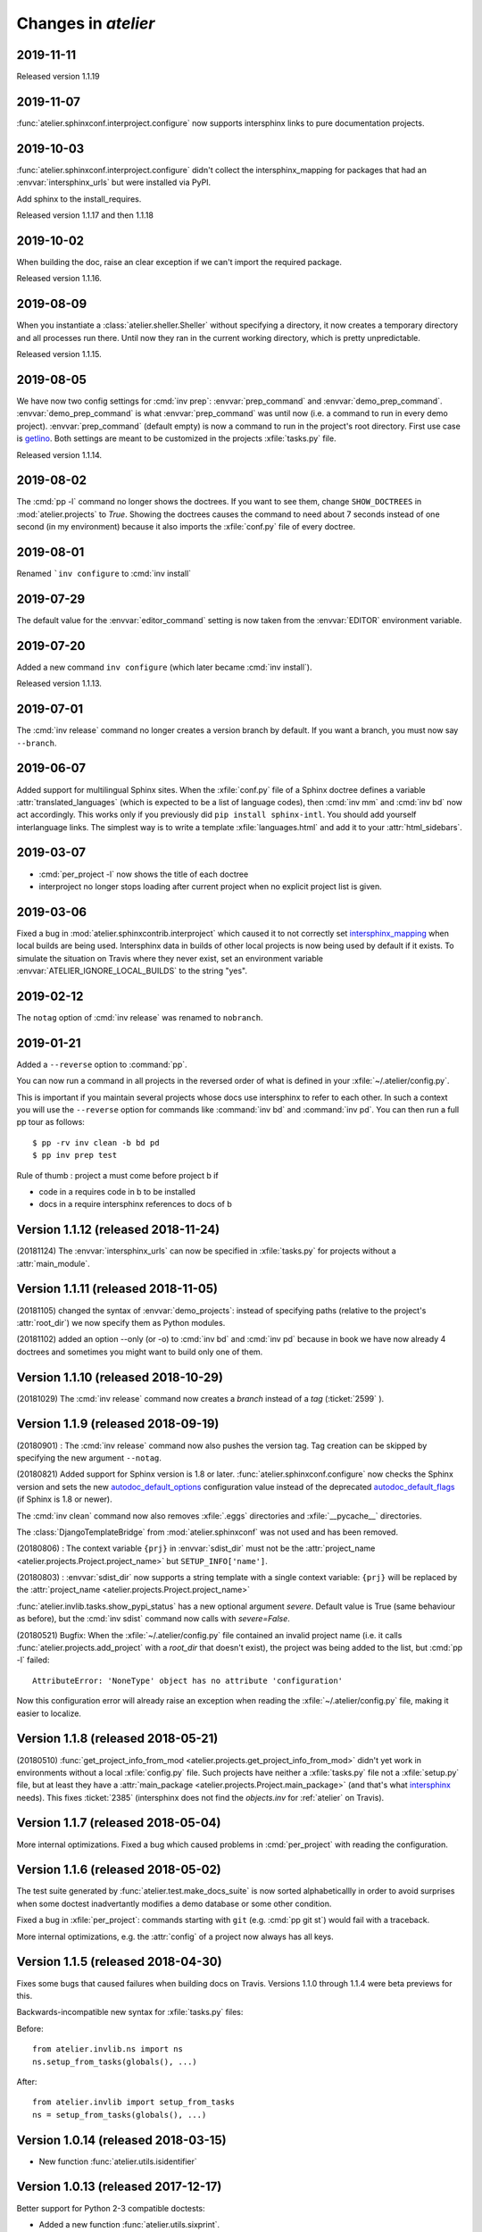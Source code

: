 .. _atelier.changes:

=======================
Changes in `atelier`
=======================

2019-11-11
==========

Released version 1.1.19

2019-11-07
==========

:func:`atelier.sphinxconf.interproject.configure` now supports intersphinx links
to pure documentation projects.


2019-10-03
==========

:func:`atelier.sphinxconf.interproject.configure` didn't collect the
intersphinx_mapping for packages that had an :envvar:`intersphinx_urls` but were
installed via PyPI.

Add sphinx to the install_requires.

Released version 1.1.17 and then 1.1.18


2019-10-02
==========

When building the doc, raise an clear exception if we can't import the required package.

Released version 1.1.16.

2019-08-09
==========

When you instantiate a :class:`atelier.sheller.Sheller` without specifying a
directory, it now creates a temporary directory and all processes run there.
Until now they ran in the current working directory, which is pretty
unpredictable.

Released version 1.1.15.


2019-08-05
==========

We have now two config settings for :cmd:`inv prep`: :envvar:`prep_command` and
:envvar:`demo_prep_command`. :envvar:`demo_prep_command` is what
:envvar:`prep_command` was until now (i.e. a command to run in every demo
project). :envvar:`prep_command` (default empty) is now a command to run in the
project's root directory.  First use case is `getlino
<http://getlino.lino-framework.org/>`__. Both settings are meant to be
customized in the projects :xfile:`tasks.py` file.

Released version 1.1.14.


2019-08-02
==========

The :cmd:`pp -l` command no longer shows the doctrees. If you want to see them,
change ``SHOW_DOCTREES`` in :mod:`atelier.projects` to `True`. Showing the
doctrees causes the command to need about 7 seconds instead of one second (in my
environment) because it also imports the :xfile:`conf.py` file of every doctree.

2019-08-01
==========

Renamed ```inv configure`` to :cmd:`inv install`

2019-07-29
==========

The default value for the :envvar:`editor_command` setting is now taken from
the :envvar:`EDITOR` environment variable.

2019-07-20
==========

Added a new command ``inv configure`` (which later became :cmd:`inv install`).

Released version 1.1.13.


2019-07-01
==========

The :cmd:`inv release` command no longer creates a version branch by default.
If you want a branch, you must now say ``--branch``.

2019-06-07
==========

Added support for multilingual Sphinx sites. When the :xfile:`conf.py` file of
a Sphinx doctree defines a variable :attr:`translated_languages` (which is
expected to be a list of language codes), then :cmd:`inv mm` and :cmd:`inv bd`
now act accordingly.  This works only if you previously did ``pip install
sphinx-intl``. You should add yourself interlanguage links.  The simplest way
is to write a template :xfile:`languages.html` and add it to your
:attr:`html_sidebars`.

2019-03-07
==========

- :cmd:`per_project -l` now shows the title of each doctree

- interproject no longer stops loading after current project when no explicit
  project list is given.

2019-03-06
==========

Fixed a bug in :mod:`atelier.sphinxcontrib.interproject` which caused it to not
correctly set `intersphinx_mapping
<https://www.sphinx-doc.org/en/master/usage/extensions/intersphinx.html#confval-intersphinx_mapping>`__
when local builds are being used. Intersphinx data in builds of other local
projects is now being used by default if it exists.  To simulate the situation
on Travis where they never exist, set an environment variable
:envvar:`ATELIER_IGNORE_LOCAL_BUILDS` to the string "yes".


2019-02-12
==========

The ``notag`` option of :cmd:`inv release` was renamed to ``nobranch``.

2019-01-21
==========

Added a ``--reverse`` option to :command:`pp`.

You can now run a command in all projects in the reversed order of what is
defined in your :xfile:`~/.atelier/config.py`.

This is important if you maintain several projects whose docs use intersphinx
to refer to each other. In such a context you will use the ``--reverse`` option
for commands like :command:`inv bd` and :command:`inv pd`. You can then run a
full pp tour as follows::

    $ pp -rv inv clean -b bd pd
    $ pp inv prep test

Rule of thumb : project a must come before project b if

- code in a requires code in b to be installed
- docs in a require intersphinx references to docs of b


Version 1.1.12 (released 2018-11-24)
====================================

(20181124) The :envvar:`intersphinx_urls` can now be specified in
:xfile:`tasks.py` for projects without a :attr:`main_module`.

Version 1.1.11 (released 2018-11-05)
====================================

(20181105) changed the syntax of :envvar:`demo_projects`: instead of
specifying paths (relative to the project's :attr:`root_dir`) we now
specify them as Python modules.

(20181102) added an option --only (or -o) to :cmd:`inv bd` and
:cmd:`inv pd` because in book we have now already 4 doctrees and
sometimes you might want to build only one of them.

Version 1.1.10 (released 2018-10-29)
====================================

(20181029) The :cmd:`inv release` command now creates a *branch*
instead of a *tag* (:ticket:`2599` ).



Version 1.1.9 (released 2018-09-19)
===================================

(20180901) : The :cmd:`inv release` command now also pushes the
version tag.  Tag creation can be skipped by specifying the new
argument ``--notag``.

(20180821) Added support for Sphinx version is 1.8 or later.
:func:`atelier.sphinxconf.configure` now checks the Sphinx version and
sets the new `autodoc_default_options
<http://www.sphinx-doc.org/en/master/usage/extensions/autodoc.html#confval-autodoc_default_options>`__
configuration value instead of the deprecated `autodoc_default_flags
<http://www.sphinx-doc.org/en/master/usage/extensions/autodoc.html?highlight=autodoc_default_flags#confval-autodoc_default_flags>`__
(if Sphinx is 1.8 or newer).

The :cmd:`inv clean` command now also removes :xfile:`.eggs`
directories and :xfile:`__pycache__` directories.

The :class:`DjangoTemplateBridge` from :mod:`atelier.sphinxconf` was
not used and has been removed.

(20180806) : The context variable ``{prj}`` in :envvar:`sdist_dir`
must not be the :attr:`project_name
<atelier.projects.Project.project_name>` but ``SETUP_INFO['name']``.

(20180803) : :envvar:`sdist_dir` now supports a string template with a
single context variable: ``{prj}`` will be replaced by the
:attr:`project_name <atelier.projects.Project.project_name>`

:func:`atelier.invlib.tasks.show_pypi_status` has a new optional
argument `severe`.  Default value is True (same behaviour as before),
but the :cmd:`inv sdist` command now calls with `severe=False`.

(20180521) Bugfix: When the :xfile:`~/.atelier/config.py` file
contained an invalid project name (i.e. it calls
:func:`atelier.projects.add_project` with a `root_dir` that doesn't
exist), the project was being added to the list, but :cmd:`pp -l`
failed::

  AttributeError: 'NoneType' object has no attribute 'configuration'

Now this configuration error will already raise an exception when
reading the :xfile:`~/.atelier/config.py` file, making it easier to
localize.



Version 1.1.8 (released 2018-05-21)
===================================

(20180510) :func:`get_project_info_from_mod
<atelier.projects.get_project_info_from_mod>` didn't yet work in
environments without a local :xfile:`config.py` file.  Such projects
have neither a :xfile:`tasks.py` file not a :xfile:`setup.py` file,
but at least they have a :attr:`main_package
<atelier.projects.Project.main_package>` (and that's what `intersphinx
<http://www.sphinx-doc.org/en/master/ext/intersphinx.html>`__ needs).
This fixes :ticket:`2385` (intersphinx does not find the `objects.inv`
for :ref:`atelier` on Travis).


Version 1.1.7 (released 2018-05-04)
===================================

More internal optimizations.  Fixed a bug which caused problems in
:cmd:`per_project` with reading the configuration.


Version 1.1.6 (released 2018-05-02)
===================================

The test suite generated by :func:`atelier.test.make_docs_suite` is
now sorted alphabeticallly in order to avoid surprises when some
doctest inadvertantly modifies a demo database or some other
condition.

Fixed a bug in :xfile:`per_project`: commands starting with ``git``
(e.g. :cmd:`pp git st`) would fail with a traceback.

More internal optimizations, e.g. the :attr:`config` of a project now
always has all keys.


Version 1.1.5 (released 2018-04-30)
====================================

Fixes some bugs that caused failures when building docs on Travis.
Versions 1.1.0 through 1.1.4 were beta previews for this.

Backwards-incompatible new syntax for :xfile:`tasks.py` files:

Before::

    from atelier.invlib.ns import ns
    ns.setup_from_tasks(globals(), ...)

After::

    from atelier.invlib import setup_from_tasks
    ns = setup_from_tasks(globals(), ...)





Version 1.0.14 (released 2018-03-15)
====================================

- New function :func:`atelier.utils.isidentifier`


Version 1.0.13 (released 2017-12-17)
====================================

Better support for Python 2-3 compatible doctests:

- Added a new function :func:`atelier.utils.sixprint`.
- :func:`atelier.utils.rmu` now honors Mike Orr's :class:`unipath.Path`
  objects which happen to print differently under Python 3.


Version 1.0.12 (released 2017-10-11)
====================================

New optional parameter addenv for
:func:`atelier.test.make_docs_suite`.

Version 1.0.11 (released 2017-09-26)
====================================

Better Python 3 support and increased test coverage.

Version 1.0.10 (released 2017-09-22)
====================================

Version 1.0.9 wasn't enough: the default value for
:envvar:`prep_command` also needs to use :attr:`sys.executable`.

Version 1.0.9 (released 2017-09-22)
===================================

Several tasks in :mod:`atelier.invlib` used to call hard-coded
`python`, but on certain CI environments the Python executable has
another name. Replaced by :attr:`sys.executable`.

Version 1.0.8 (released 2017-09-20)
===================================

Changed configuration API for demo_projects: I moved the definition of
:envvar:`demo_projects` from Lino to :mod:`atelier.invlib` and changed
the syntax: the itema of :envvar:`demo_projects` must now be directory
names (and no longer names of Django settings modules).

Version 1.0.7 (released 2017-09-12)
===================================

DocTestCase removes PYTHONPATH from environment. Fixes #1296.


Version 1.0.6 (released 2017-06-07)
===================================

New functions :func:`atelier.utils.isiterable` and
:func:`atelier.utils.is_string`.


Version 1.0.5 (released 2017-02-16)
===================================

- Fixes some Python 3 issues.

Version 1.0.4 (released 2016-10-26)
===================================

- A minor but backwards-incompatible optimization of the modules below
  :mod:`atelier.invlib` requires changes in the :xfile:`tasks.py` file
  of every project which uses Atelier.

Version 1.0.3 (released 2016-08-31)
===================================

- The :cmd:`inv ls` command has been replaced by a ``--list`` option
  to :cmd:`per_project`.  (:blogref:`20160814`)

- :cmd:`inv sdist` now creates the archive file directly in
  `sdist_dir` and no longer in a subdir thereof (using the project
  name).

- Worked on :cmd:`inv cov`.


Version 1.0.2 (released 2016-07-16)
===================================

- Fixes :message:`TypeError: setup_from_tasks() got an unexpected
  keyword argument 'demo_projects'`. Thanks to Grigorij for reporting
  the problem.


Version 1.0.1 (released 2016-06-19)
===================================

- Support the new `pyinvoke <http://www.pyinvoke.org>`__ version 0.13
  (`released 10 days ago <http://www.pyinvoke.org/changelog.html>`_).
  :mod:`atelier.invlib` now works with both versions. Thanks to James
  for reporting problem and solution.


Version 1.0.0 (released 2016-03-25)
===================================

- First satisfying API and docs for :doc:`/invlib`

Version 0.0.20 (released 2016-03-24)
====================================

- Most :cmd:`fab` commands now work as :cmd:`inv`.
- Fixed a bug which caused :message:`TypeError:
  object.__new__(NotImplementedType) is not safe, use
  NotImplementedType.__new__()`

Version 0.0.19 (released 2016-03-08)
====================================

- New functions :func:`atelier.utils.dict_py2`,
  :func:`atelier.utils.list_py2` and :func:`atelier.utils.tuple_py2` are
  required for Lino's test suite.

Version 0.0.18 (released 2016-03-04)
====================================

- New function :func:`atelier.utils.last_day_of_month`.


Version 0.0.17 (released 2016-02-15)
====================================

- Subtle change in :attr:`docs_rsync_dest
  <atelier.fablib.env.docs_rsync_dest>`: until now it was not possible
  to specify a template without any placeholder (as the one in the
  example on https://github.com/lsaffre/dblog)

- Started to replace fabric by invoke. This is not finished. For the
  moment you should continue to use the ``fab`` commands. But soon
  they will be replaced by ``inv`` commands.


Version 0.0.16 (released 2015-12-04)
====================================

- :mod:`atelier.fablib` no longer tries to import
  `django.utils.importlib`. (Dropped support for Python 2.6)

- Fixed :ticket:`553`. The :cmd:`fab bd` command failed to call
  :meth:`load_fabfile <atelier.projects.Project.load_fabfile>` when
  trying to write the `README.rst` file. This didn't disturb anybody
  until now because I have a :xfile:`~/.atelier/config.py` file (and
  when you have such a file, all projects are automatically loaded,
  including :meth:`load_fabfile
  <atelier.projects.Project.load_fabfile>`.

- Fixed :ticket:`533`. :cmd:`fab bd` failed when the repository was in
  a directory using a symbolic link because Python got hassled when
  importing the main module. :mod:`atelier.projects` now resolves the
  `project_dir`.


Version 0.0.15 (released 2015-06-10)
====================================

New setting :attr:`atelier.fablib.env.locale_dir`. Until now
:command:`fab mm` always wrote the locale files into a subdirectory of
the main module. Now a project can specify an arbitrary location. This
was necessary for Django 1.7 where you cannot have plugins named
`foo.modlib.bar` if you also have a plugin whose full name is `foo`
(:blogref:`20150427`)

New function `atelier.rstgen.attrtable`.

Version 0.0.14 (released 2015-03-15)
====================================

Importing :mod:`atelier` now automatically adds a codecs writer to
`sys.stdout`.  As a consequence, :mod:`atelier.doctest_utf8` is no
longer needed.


Version 0.0.13 (released 2015-02-14)
====================================

Fixed a bug in :meth:`atelier.test.TestCase.run_subprocess` which
could cause a subprocess to deadlock when it generated more output
than the OS pipe buffer would swallow.

:class:`JarBuilder <atelier.jarbuilder.JarBuilder>` is now in a
separate module, the usage API is slightly changed. Signing with a
timestamp is now optional, and the URL of the TSA can be configured.


Version 0.0.12 (released 2015-02-02)
====================================

Getting Lino to build on Travis CI.  Once again I changed the whole
system of declaring demo projects. The parameter to
:func:`atelier.fablib.add_demo_project` must be a Django settings
module, it cannot be a path.  And
:func:`atelier.fablib.run_in_demo_projects` must set the current
working directory to the :attr:`cache_dir
<lino.core.site.Site.cache_dir>`, not the :attr:`project_dir
<lino.core.site.Site.project_dir>`.


Version 0.0.11 (released :blogref:`20150129`)
==============================================

- Users of :mod:`atelier.fablib` who used "demo databases" (which we
  now call "Django demo projects", see
  :attr:`atelier.fablib.env.demo_projects`) must adapt their
  :xfile:`fabfile.py` as described in :blogref:`20150129`.

- New configuration setting :attr:`atelier.fablib.env.editor_command`.

Version 0.0.10 (released :blogref:`20141229`)
==============================================

Fixes a problem for generating the calendar view of a
:rst:dir:`blogger_year`: the cell for December 29, 2014 was not
clickable even when a blog entry existed.

Version 0.0.9  (released :blogref:`20141226`)
=============================================

- :cmd:`fab blog` failed when the user had only :envvar:`VISUAL` but
  not :envvar:`EDITOR` set (:blogref:`20141227`).

- :cmd:`fab blog` failed when the directory for the current year
  didn't yet exist.  Now it automatically wishes "Happy New Year",
  creates both the directory and the default :file:`index.rst` file
  for that year.

- Removed :srcref:`scripts/shotwell2blog.py` which has now `its own
  repository <https://github.com/lsaffre/shotwell2blog>`_.

- :srcref:`scripts/per_project` no longer stumbles over projects whose
  `revision_control_system` is None.

Version 0.0.8  (released :blogref:`20141226`)
=============================================

- `fab_commands` can now be invoked from a subdirectory of the
  project's root. And :mod:`atelier.projects` now supports to work in
  undeclared projects even if there is a :xfile:`config.py` file.
  (:blogref:`20141226`)

- New method :meth:`shell_block
  <atelier.sphinxconf.insert_input.Py2rstDirective.shell_block>`.
- `fab docs` renamed to :cmd:`fab bd`, `fab pub` renamed to :cmd:`fab pd`



Version 0.0.7 (released :blogref:`20141222`)
============================================

This is a bugfix release for 0.0.6 which fixes one bug::

  [localhost] local: git tag -a 0.0.6 -m Release atelier 0.0.6.
  fatal: too many params


Version 0.0.6 (released :blogref:`20141222`)
============================================

- The :cmd:`fab release` now also does `git tag`.
- The :cmd:`fab release` command now reminds me of the things to check
  before a release, communicates with PyPI and displays information
  about the last official release.
- Improved the documentation.


Version 0.0.5 (released 20141207)
=================================

Version 0.0.3
==============================

- Fixed `AttributeError: work_root` occuring when there was
  no `work_root` in user's :xfile:`.fabricrc` file.
  The `work_root` env setting is no longer used.

- (:blogref:`20140117`) atelier now supports namespace packages
  (and thus the :cmd:`fab summary` fablib command no longer prints "old" and
  "new" version because that would require the Distribution object
  (returned from `pkg_resources.get_distribution`) which afaics makes
  problems for namespace packages.

-   (:blogref:`20130623`)
    :meth:`atelier.test.TestCase.run_simple_doctests`
    didn't yet support non-ascii characters.

    Now it does.
    Had to add a new module :mod:`atelier.doctest_utf8`
    for this.
    Because we need to run each doctest in a separate subprocess
    and because the command-line interface
    of `python -m doctest`  has no way to specify an encoding
    of the input file.


- :func:`atelier.sphinxconf.configure` now
  automatically adds the intersphinx entries
  for projects managed in this atelier.


- The `PROJECTS` variable in `/etc/atelier/config.py` is now a list of
  importable Python module names, and their local path will be
  automatically extracted.
  No longer necessary to define a `PROJECTS_HOME`

- `per_project` no longer inserts "fab" as first command.

- Renamed `atelier.test.SubProcessTestCase` to `atelier.test.TestCase`.
  Moved Django-specific methods away to a new module
  :mod:`djangosite.utils.pythontest`.

Version 0.0.2 (released :blogref:`20130505`)
============================================

- `atelier.test.SubProcessTestCase.run_docs_doctests`
  now activates the Site's default language for each testcase
  (when :mod:`north` is available)

Version 0.0.1 (released :blogref:`20130422`)
============================================

- This project was split out of
  `djangosite <https://pypi.python.org/pypi/djangosite>`_ in
  April 2013.
  See :blogref:`20130410`.
